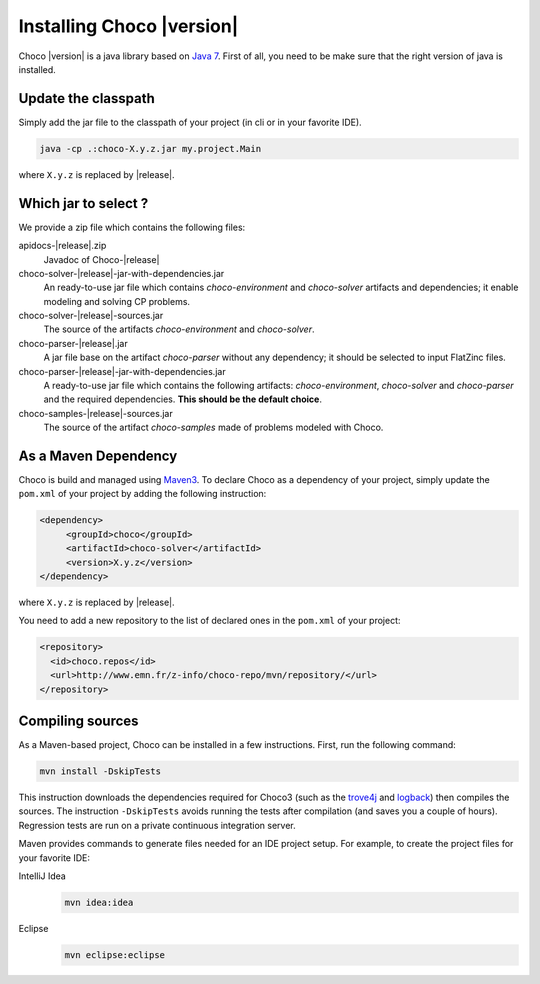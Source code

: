 Installing Choco |version|
==========================

Choco |version| is a java library based on `Java 7 <http://www.oracle.com/technetwork/java/javase/downloads/index.html>`_.
First of all, you need to be make sure that the right version of java is installed.

Update the classpath
~~~~~~~~~~~~~~~~~~~~

Simply add the jar file to the classpath of your project (in cli or in your favorite IDE).

.. code-block:: bash

   java -cp .:choco-X.y.z.jar my.project.Main

where ``X.y.z`` is replaced by |release|.

Which jar to select ?
~~~~~~~~~~~~~~~~~~~~~

We provide a zip file which contains the following files:

apidocs-|release|.zip   
 Javadoc of Choco-|release|
choco-solver-|release|-jar-with-dependencies.jar
 An ready-to-use jar file which contains `choco-environment` and `choco-solver` artifacts and dependencies; it enable modeling and solving CP problems. 
choco-solver-|release|-sources.jar
 The source of the artifacts `choco-environment` and `choco-solver`.
choco-parser-|release|.jar
 A jar file base on the artifact `choco-parser` without any dependency; it should be selected to input FlatZinc files.
choco-parser-|release|-jar-with-dependencies.jar
 A ready-to-use jar file which contains the following artifacts: `choco-environment`, `choco-solver` and `choco-parser` and the required dependencies. **This should be the default choice**.   
choco-samples-|release|-sources.jar
 The source of the artifact `choco-samples` made of problems modeled with Choco.

As a Maven Dependency
~~~~~~~~~~~~~~~~~~~~~~

Choco is build and managed using `Maven3 <http://maven.apache.org/download.cgi>`_.
To declare Choco as a dependency of your project, simply update the ``pom.xml`` of your project by adding the following instruction:

.. code-block:: xml

   <dependency>
   	<groupId>choco</groupId> 
   	<artifactId>choco-solver</artifactId> 
   	<version>X.y.z</version>
   </dependency>

where ``X.y.z`` is replaced by |release|.

You need to add a new repository to the list of declared ones in the ``pom.xml`` of your project:

.. code-block:: xml
 
 <repository>
   <id>choco.repos</id> 
   <url>http://www.emn.fr/z-info/choco-repo/mvn/repository/</url>
 </repository>


Compiling sources
~~~~~~~~~~~~~~~~~

As a Maven-based project, Choco can be installed in a few instructions. 
First, run the following command:

.. code-block:: bash

  mvn install -DskipTests

This instruction downloads the dependencies required for Choco3 (such as the `trove4j <http://trove.starlight-systems.com/>`_ and `logback <http://logback.qos.ch/>`_) then compiles the sources. The instruction ``-DskipTests`` avoids running the tests after compilation (and saves you a couple of hours). Regression tests are run on a private continuous integration server.

Maven provides commands to generate files needed for an IDE project setup.
For example, to create the project files for your favorite IDE:

IntelliJ Idea
  .. code-block:: bash
   
   mvn idea:idea

Eclipse
  .. code-block:: bash

   mvn eclipse:eclipse


